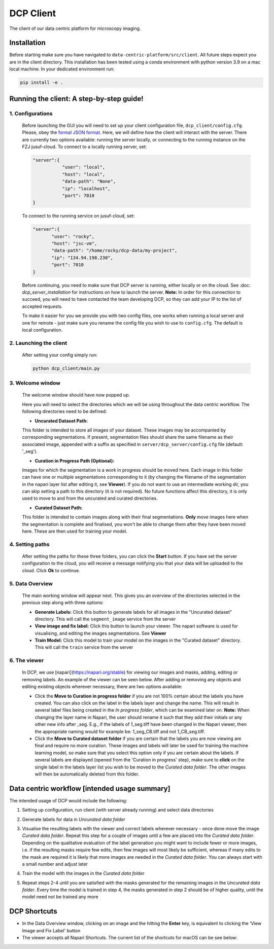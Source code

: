 .. _DCP Client:

DCP Client
===========

The client of our data centric platform for microscopy imaging.

.. image:: https://img.shields.io/badge/stability-work_in_progress-lightgrey.svg
   :alt: stability-wip

Installation
-------------

Before starting make sure you have navigated to ``data-centric-platform/src/client``. All future steps expect you are in the client directory. This installation has been tested using a conda environment with python version 3.9 on a mac local machine. In your dedicated environment run:

.. code-block:: bash

   pip install -e .

Running the client: A step-by-step guide!
------------------------------------------

1. **Configurations**
~~~~~~~~~~~~~~~~~~~~~~~~

   Before launching the GUI you will need to set up your client configuration file, ``dcp_client/config.cfg``. Please, obey the `formal JSON format <https://www.json.org/json-en.html>`_. Here, we will define how the client will interact with the server. There are currently two options available: running the server locally, or connecting to the running instance on the FZJ jusuf-cloud. To connect to a locally running server, set:

   .. code-block:: json

      "server":{
                 "user": "local",
                 "host": "local",
                 "data-path": "None",
                 "ip": "localhost",
                 "port": 7010
      }

   To connect to the running service on jusuf-cloud, set:

   .. code-block:: json

        "server":{
               "user": "rocky",
               "host": "jsc-vm",
               "data-path": "/home/rocky/dcp-data/my-project",
               "ip": "134.94.198.230",
               "port": 7010
        }

   Before continuing, you need to make sure that DCP server is running, either locally or on the cloud. See :doc: `dcp_server_installation` for instructions on how to launch the server. **Note:** In order for this connection to succeed, you will need to have contacted the team developing DCP, so they can add your IP to the list of accepted requests.

   To make it easier for you we provide you with two config files, one works when running a local server and one for remote - just make sure you rename the config file you wish to use to ``config.cfg``. The default is local configuration.

2. **Launching the client**
~~~~~~~~~~~~~~~~~~~~~~~~~~~~~

   After setting your config simply run:

   .. code-block:: bash

      python dcp_client/main.py

3. **Welcome window**
~~~~~~~~~~~~~~~~~~~~~~

   The welcome window should have now popped up.
 
   .. image:: https://raw.githubusercontent.com/HelmholtzAI-Consultants-Munich/data-centric-platform/main/src/client/readme_figs/client_welcome_window.png
         :width: 400
         :height: 200
         :align: center


   Here you will need to select the directories which we will be using throughout the data centric workflow. The following directories need to be defined:

   - **Uncurated Dataset Path:**
   
   This folder is intended to store all images of your dataset. These images may be accompanied by corresponding segmentations. If present, segmentation files should share the same filename as their associated image, appended with a suffix as specified in ``server/dcp_server/config.cfg`` file (default: '_seg').

   - **Curation in Progress Path (Optional):**

   Images for which the segmentation is a work in progress should be moved here. Each image in this folder can have one or multiple segmentations corresponding to it (by changing the filename of the segmentation in the napari layer list after editing it, see **Viewer**). If you do not want to use an intermediate working dir, you can skip setting a path to this directory (it is not required). No future functions affect this directory, it is only used to move to and from the uncurated and curated directories.

   - **Curated Dataset Path:**

   This folder is intended to contain images along with their final segmentations. **Only** move images here when the segmentation is complete and finalised, you won't be able to change them after they have been moved here. These are then used for training your model.

4. **Setting paths**
~~~~~~~~~~~~~~~~~~~~~

   After setting the paths for these three folders, you can click the **Start** button. If you have set the server configuration to the cloud, you will receive a message notifying you that your data will be uploaded to the cloud. Click **Ok** to continue.

5. **Data Overview**
~~~~~~~~~~~~~~~~~~~~

   The main working window will appear next. This gives you an overview of the directories selected in the previous step along with three options:

   - **Generate Labels:** Click this button to generate labels for all images in the "Uncurated dataset" directory. This will call the ``segment_image`` service from the server
   - **View image and fix label:** Click this button to launch your viewer. The napari software is used for visualising, and editing the images segmentations. See **Viewer**
   - **Train Model:** Click this model to train your model on the images in the "Curated dataset" directory. This will call the ``train`` service from the server
   
   .. image:: https://raw.githubusercontent.com/HelmholtzAI-Consultants-Munich/data-centric-platform/main/src/client/readme_figs/client_data_overview_window.png
      :width: 500
      :height: 200
      :align: center

6. **The viewer**
~~~~~~~~~~~~~~~~~~~~

   In DCP, we use [napari](https://napari.org/stable) for viewing our images and masks, adding, editing or removing labels. An example of the viewer can be seen below. After adding or removing any objects and editing existing objects wherever necessary, there are two options available:
  
   - Click the **Move to Curation in progress folder** if you are not 100% certain about the labels you have created. You can also click on the label in the labels layer and change the name. This will result in several label files being created in the *In progress folder*, which can be examined later on.  **Note:** When changing the layer name in Napari, the user should rename it such that they add their initials or any other new info after _seg. E.g., if the labels of 1_seg.tiff have been changed in the Napari viewer, then the appropriate naming would for example be: 1_seg_CB.tiff and not 1_CB_seg.tiff.
   - Click the **Move to Curated dataset folder** if you are certain that the labels you are now viewing are final and require no more curation. These images and labels will later be used for training the machine learning model, so make sure that you select this option only if you are certain about the labels. If several labels are displayed (opened from the 'Curation in progress' step), make sure to **click** on the single label in the labels layer list you wish to be moved to the *Curated data folder*. The other images will then be automatically deleted from this folder.

   .. image:: https://raw.githubusercontent.com/HelmholtzAI-Consultants-Munich/data-centric-platform/main/src/client/readme_figs/client_napari_viewer.png
      :width: 900
      :height: 500
      :align: center

Data centric workflow [intended usage summary]
----------------------------------------------

The intended usage of DCP would include the following:

1. Setting up configuration, run client (with server already running) and select data directories
2. Generate labels for data in *Uncurated data folder*
3. Visualise the resulting labels with the viewer and correct labels wherever necessary - once done move the image *Curated data folder*. Repeat this step for a couple of images until a few are placed into the *Curated data folder*. Depending on the qualitative evaluation of the label generation you might want to include fewer or more images, i.e. if the resulting masks require few edits, then few images will most likely be sufficient, whereas if many edits to the mask are required it is likely that more images are needed in the *Curated data folder*. You can always start with a small number and adjust later
4. Train the model with the images in the *Curated data folder*
5. Repeat steps 2-4 until you are satisfied with the masks generated for the remaining images in the *Uncurated data folder*. Every time the model is trained in step 4, the masks generated in step 2 should be of higher quality, until the model need not be trained any more 

   .. image:: https://raw.githubusercontent.com/HelmholtzAI-Consultants-Munich/data-centric-platform/main/src/client/readme_figs/dcp_pipeline.png
      :width: 400
      :height: 400
      :align: center

DCP Shortcuts
-------------

- In the Data Overview window, clicking on an image and the hitting the **Enter** key, is equivalent to clicking the 'View Image and Fix Label' button
- The viewer accepts all Napari Shortcuts. The current list of the shortcuts for macOS can be see below:

.. image:: https://raw.githubusercontent.com/HelmholtzAI-Consultants-Munich/data-centric-platform/add-documentation/src/client/readme_figs/napari_shortcuts.png
   :width: 600
   :height: 500
   :align: center



   

